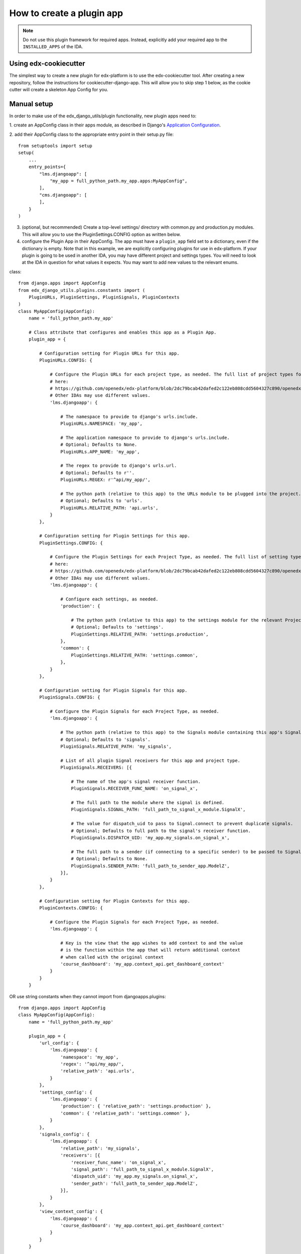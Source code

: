 How to create a plugin app
==========================

.. note:: Do not use this plugin framework for required apps. Instead, explicitly add your required app to the ``INSTALLED_APPS`` of the IDA.

Using edx-cookiecutter
^^^^^^^^^^^^^^^^^^^^^^
The simplest way to create a new plugin for edx-platform is to use the edx-cookiecutter tool. After creating a new repository, follow the instructions for cookiecutter-django-app. This will allow you to skip step 1 below, as the cookie cutter will create a skeleton App Config for you.

Manual setup
^^^^^^^^^^^^

In order to make use of the edx_django_utils/plugin functionality, new plugin apps need to:

1. create an AppConfig class in their apps module, as described in Django's
`Application Configuration <https://docs.djangoproject.com/en/2.0/ref/applications/#django.apps.AppConfig>`_.

2. add their AppConfig class to the appropriate entry point in their setup.py
file::

   from setuptools import setup
   setup(
       ...
       entry_points={
           "lms.djangoapp": [
               "my_app = full_python_path.my_app.apps:MyAppConfig",
           ],
           "cms.djangoapp": [
           ],
       }
   )

3. (optional, but recommended) Create a top-level settings/ directory with common.py and production.py modules. This will allow you to use the PluginSettings.CONFIG option as written below.

4. configure the Plugin App in their AppConfig. The app must have a ``plugin_app`` field set to a dictionary, even if the dictionary is empty. Note that in this example, we are explicitly configuring plugins for use in edx-platform. If your plugin is going to be used in another IDA, you may have different project and settings types. You will need to look at the IDA in question for what values it expects. You may want to add new values to the relevant enums.

class::

   from django.apps import AppConfig
   from edx_django_utils.plugins.constants import (
       PluginURLs, PluginSettings, PluginSignals, PluginContexts
   )
   class MyAppConfig(AppConfig):
       name = 'full_python_path.my_app'

       # Class attribute that configures and enables this app as a Plugin App.
       plugin_app = {

           # Configuration setting for Plugin URLs for this app.
           PluginURLs.CONFIG: {

               # Configure the Plugin URLs for each project type, as needed. The full list of project types for edx-platform is 
               # here:
               # https://github.com/openedx/edx-platform/blob/2dc79bcab42dafed2c122eb808cdd5604327c890/openedx/core/djangoapps/plugins/constants.py#L14 .
               # Other IDAs may use different values.
               'lms.djangoapp': {

                   # The namespace to provide to django's urls.include.
                   PluginURLs.NAMESPACE: 'my_app',

                   # The application namespace to provide to django's urls.include.
                   # Optional; Defaults to None.
                   PluginURLs.APP_NAME: 'my_app',

                   # The regex to provide to django's urls.url.
                   # Optional; Defaults to r''.
                   PluginURLs.REGEX: r'^api/my_app/',

                   # The python path (relative to this app) to the URLs module to be plugged into the project.
                   # Optional; Defaults to 'urls'.
                   PluginURLs.RELATIVE_PATH: 'api.urls',
               }
           },

           # Configuration setting for Plugin Settings for this app.
           PluginSettings.CONFIG: {

               # Configure the Plugin Settings for each Project Type, as needed. The full list of setting types for edx-platform is
               # here:
               # https://github.com/openedx/edx-platform/blob/2dc79bcab42dafed2c122eb808cdd5604327c890/openedx/core/djangoapps/plugins/constants.py#L25 .
               # Other IDAs may use different values.
               'lms.djangoapp': {

                   # Configure each settings, as needed.
                   'production': {

                       # The python path (relative to this app) to the settings module for the relevant Project Type and Settings Type.
                       # Optional; Defaults to 'settings'.
                       PluginSettings.RELATIVE_PATH: 'settings.production',
                   },
                   'common': {
                       PluginSettings.RELATIVE_PATH: 'settings.common',
                   },
               }
           },

           # Configuration setting for Plugin Signals for this app.
           PluginSignals.CONFIG: {

               # Configure the Plugin Signals for each Project Type, as needed.
               'lms.djangoapp': {

                   # The python path (relative to this app) to the Signals module containing this app's Signal receivers.
                   # Optional; Defaults to 'signals'.
                   PluginSignals.RELATIVE_PATH: 'my_signals',

                   # List of all plugin Signal receivers for this app and project type.
                   PluginSignals.RECEIVERS: [{

                       # The name of the app's signal receiver function.
                       PluginSignals.RECEIVER_FUNC_NAME: 'on_signal_x',

                       # The full path to the module where the signal is defined.
                       PluginSignals.SIGNAL_PATH: 'full_path_to_signal_x_module.SignalX',

                       # The value for dispatch_uid to pass to Signal.connect to prevent duplicate signals.
                       # Optional; Defaults to full path to the signal's receiver function.
                       PluginSignals.DISPATCH_UID: 'my_app.my_signals.on_signal_x',

                       # The full path to a sender (if connecting to a specific sender) to be passed to Signal.connect.
                       # Optional; Defaults to None.
                       PluginSignals.SENDER_PATH: 'full_path_to_sender_app.ModelZ',
                   }],
               }
           },

           # Configuration setting for Plugin Contexts for this app.
           PluginContexts.CONFIG: {

               # Configure the Plugin Signals for each Project Type, as needed.
               'lms.djangoapp': {

                   # Key is the view that the app wishes to add context to and the value
                   # is the function within the app that will return additional context
                   # when called with the original context
                   'course_dashboard': 'my_app.context_api.get_dashboard_context'
               }
           }
       }

OR use string constants when they cannot import from djangoapps.plugins::

   from django.apps import AppConfig
   class MyAppConfig(AppConfig):
       name = 'full_python_path.my_app'

       plugin_app = {
           'url_config': {
               'lms.djangoapp': {
                   'namespace': 'my_app',
                   'regex': '^api/my_app/',
                   'relative_path': 'api.urls',
               }
           },
           'settings_config': {
               'lms.djangoapp': {
                   'production': { 'relative_path': 'settings.production' },
                   'common': { 'relative_path': 'settings.common' },
               }
           },
           'signals_config': {
               'lms.djangoapp': {
                   'relative_path': 'my_signals',
                   'receivers': [{
                       'receiver_func_name': 'on_signal_x',
                       'signal_path': 'full_path_to_signal_x_module.SignalX',
                       'dispatch_uid': 'my_app.my_signals.on_signal_x',
                       'sender_path': 'full_path_to_sender_app.ModelZ',
                   }],
               }
           },
           'view_context_config': {
               'lms.djangoapp': {
                   'course_dashboard': 'my_app.context_api.get_dashboard_context'
               }
           }
       }

5. For Plugin Settings, insert the following function into each of the Plugin
Settings modules that you created in the /settings folder::

   def plugin_settings(settings):
       # Update the provided settings module with any app-specific settings.
       # For example:
       #     settings.FEATURES['ENABLE_MY_APP'] = True
       #     settings.MY_APP_POLICY = 'foo'



Local Testing
^^^^^^^^^^^^^
To test your plugin locally with edx-platform, exec into a running lms or cms container and run ``make requirements`` followed by ``pip install git+https://github.com/me/myrepo@mybranch``.

Then, open a shell using ``./manage.py lms shell`` and run::

>>> from django.apps import apps
>>> [app.verbose_name for app in apps.get_app_configs()]

You should see your app in the printed output.

Another easy way to test if your plugin is installed correctly is to create a simple management command within your plugin. If the plugin is installed correctly into edx-platform, you should be able to run this management command from within the lms or cms container.


Installing A Private Plugin (edX.org only)
^^^^^^^^^^^^^^^^^^^^^^^^^^^^^^^^^^^^^^^^^^

See `How to add private requirements to edx-platform <https://2u-internal.atlassian.net/wiki/spaces/AT/pages/396034066/How+to+add+private+requirements+to+edx-platform>`_ (private link).
